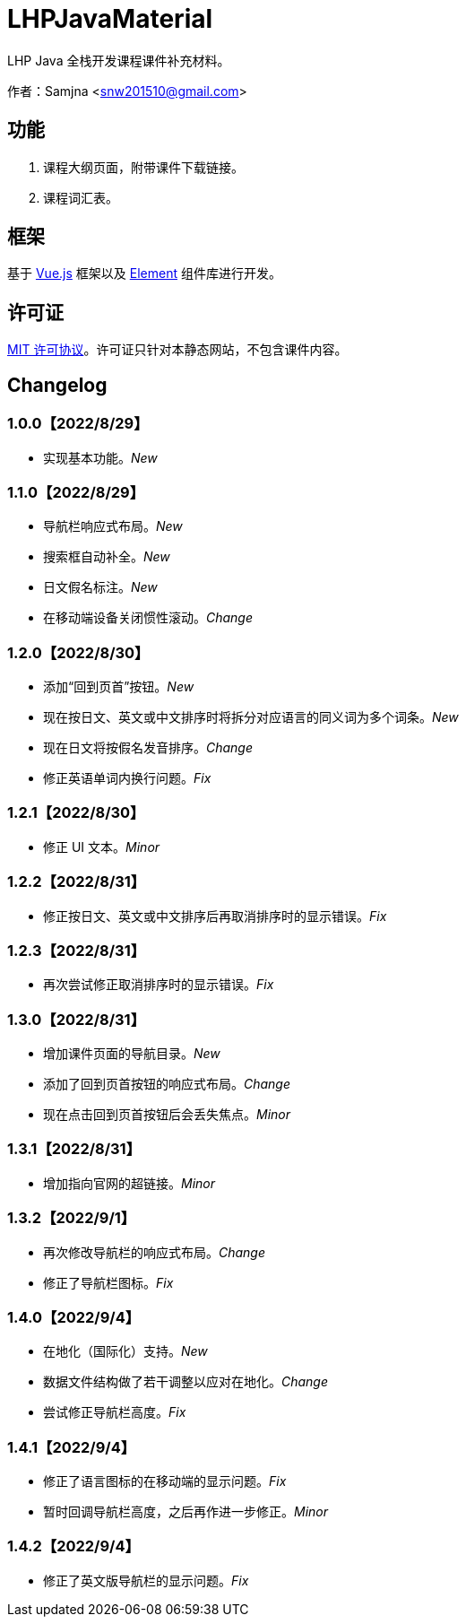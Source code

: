 = LHPJavaMaterial

LHP Java 全栈开发课程课件补充材料。

作者：Samjna <snw201510@gmail.com>

== 功能
1. 课程大纲页面，附带课件下载链接。
2. 课程词汇表。

== 框架
基于 https://vuejs.org/index.html[Vue.js^] 框架以及 https://element.eleme.io/[Element^] 组件库进行开发。

== 许可证
https://github.com/snw2015/LHPJavaMaterial/blob/main/LICENSE[MIT 许可协议^]。许可证只针对本静态网站，不包含课件内容。

== Changelog
=== 1.0.0【2022/8/29】
* 实现基本功能。__New__

=== 1.1.0【2022/8/29】
* 导航栏响应式布局。__New__
* 搜索框自动补全。__New__
* 日文假名标注。__New__
* 在移动端设备关闭惯性滚动。__Change__

=== 1.2.0【2022/8/30】
* 添加“回到页首”按钮。__New__
* 现在按日文、英文或中文排序时将拆分对应语言的同义词为多个词条。__New__
* 现在日文将按假名发音排序。__Change__
* 修正英语单词内换行问题。__Fix__

=== 1.2.1【2022/8/30】
* 修正 UI 文本。__Minor__

=== 1.2.2【2022/8/31】
* 修正按日文、英文或中文排序后再取消排序时的显示错误。__Fix__

=== 1.2.3【2022/8/31】
* 再次尝试修正取消排序时的显示错误。__Fix__

=== 1.3.0【2022/8/31】
* 增加课件页面的导航目录。__New__
* 添加了回到页首按钮的响应式布局。__Change__
* 现在点击回到页首按钮后会丢失焦点。__Minor__

=== 1.3.1【2022/8/31】
* 增加指向官网的超链接。__Minor__

=== 1.3.2【2022/9/1】
* 再次修改导航栏的响应式布局。__Change__
* 修正了导航栏图标。__Fix__

=== 1.4.0【2022/9/4】
* 在地化（国际化）支持。__New__
* 数据文件结构做了若干调整以应对在地化。__Change__
* 尝试修正导航栏高度。__Fix__

=== 1.4.1【2022/9/4】
* 修正了语言图标的在移动端的显示问题。__Fix__
* 暂时回调导航栏高度，之后再作进一步修正。__Minor__

=== 1.4.2【2022/9/4】
* 修正了英文版导航栏的显示问题。__Fix__
